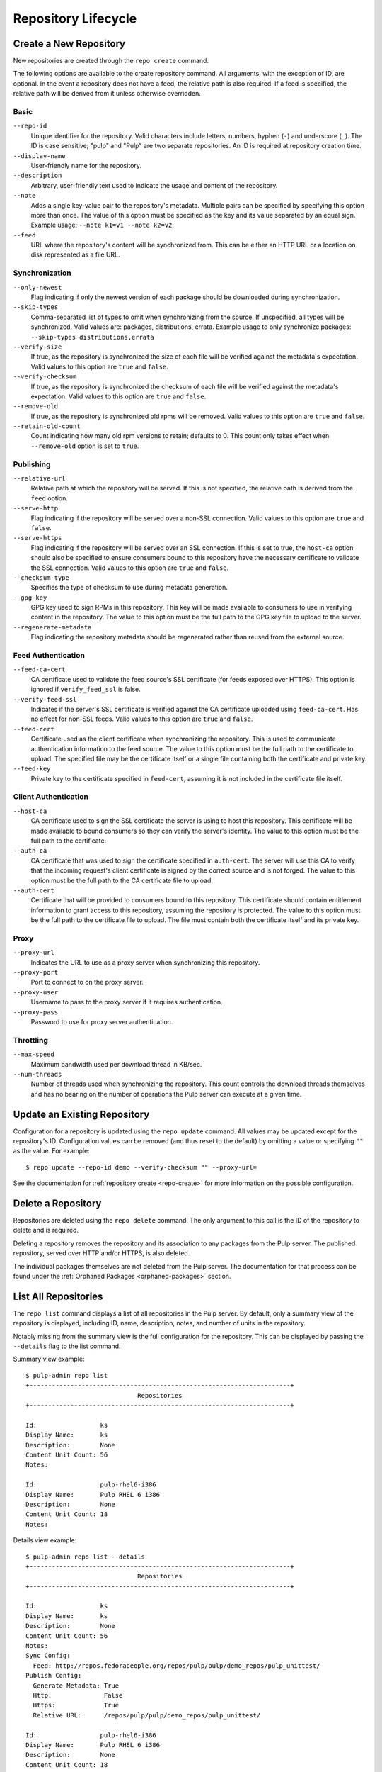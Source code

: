 Repository Lifecycle
====================

.. _repo-create:

Create a New Repository
-----------------------

New repositories are created through the ``repo create`` command.

The following options are available to the create repository command. All
arguments, with the exception of ID, are optional. In the event a repository
does not have a feed, the relative path is also required. If a feed is specified,
the relative path will be derived from it unless otherwise overridden.

Basic
^^^^^

``--repo-id``
  Unique identifier for the repository. Valid characters include letters,
  numbers, hyphen (``-``) and underscore (``_``). The ID is case sensitive;
  "pulp" and "Pulp" are two separate repositories. An ID is required at repository
  creation time.

``--display-name``
  User-friendly name for the repository.

``--description``
  Arbitrary, user-friendly text used to indicate the usage and content of the
  repository.

``--note``
  Adds a single key-value pair to the repository's metadata. Multiple pairs can
  be specified by specifying this option more than once. The value of this option
  must be specified as the key and its value separated by an equal sign. Example
  usage: ``--note k1=v1 --note k2=v2``.

``--feed``
  URL where the repository's content will be synchronized from. This can be either
  an HTTP URL or a location on disk represented as a file URL.

Synchronization
^^^^^^^^^^^^^^^

``--only-newest``
  Flag indicating if only the newest version of each package should be downloaded
  during synchronization.

``--skip-types``
  Comma-separated list of types to omit when synchronizing from the source. If
  unspecified, all types will be synchronized. Valid values are: packages,
  distributions, errata. Example usage to only synchronize packages:
  ``--skip-types distributions,errata``

``--verify-size``
  If true, as the repository is synchronized the size of each file will be verified
  against the metadata's expectation. Valid values to this option are ``true``
  and ``false``.

``--verify-checksum``
  If true, as the repository is synchronized the checksum of each file will be
  verified against the metadata's expectation. Valid values to this option are
  ``true`` and ``false``.

``--remove-old``
  If true, as the repository is synchronized old rpms will be removed. Valid values 
  to this option are ``true`` and ``false``.

``--retain-old-count``
  Count indicating how many old rpm versions to retain; defaults to 0. This count
  only takes effect when ``--remove-old`` option is set to ``true``.

Publishing
^^^^^^^^^^

``--relative-url``
  Relative path at which the repository will be served. If this is not specified,
  the relative path is derived from the ``feed`` option.

``--serve-http``
  Flag indicating if the repository will be served over a non-SSL connection.
  Valid values to this option are ``true`` and ``false``.

``--serve-https``
  Flag indicating if the repository will be served over an SSL connection. If
  this is set to true, the ``host-ca`` option should also be specified to ensure
  consumers bound to this repository have the necessary certificate to validate
  the SSL connection. Valid values to this option are ``true`` and ``false``.

``--checksum-type``
  Specifies the type of checksum to use during metadata generation.

``--gpg-key``
  GPG key used to sign RPMs in this repository. This key will be made available
  to consumers to use in verifying content in the repository. The value to this
  option must be the full path to the GPG key file to upload to the server.

``--regenerate-metadata``
  Flag indicating the repository metadata should be regenerated rather than
  reused from the external source.

Feed Authentication
^^^^^^^^^^^^^^^^^^^

``--feed-ca-cert``
  CA certificate used to validate the feed source's SSL certificate (for feeds
  exposed over HTTPS). This option is ignored if ``verify_feed_ssl`` is false.

``--verify-feed-ssl``
  Indicates if the server's SSL certificate is verified against the CA certificate
  uploaded using ``feed-ca-cert``. Has no effect for non-SSL feeds. Valid values
  to this option are ``true`` and ``false``.

``--feed-cert``
  Certificate used as the client certificate when synchronizing the repository.
  This is used to communicate authentication information to the feed source.
  The value to this option must be the full path to the certificate to upload.
  The specified file may be the certificate itself or a single file containing
  both the certificate and private key.

``--feed-key``
  Private key to the certificate specified in ``feed-cert``, assuming it is not
  included in the certificate file itself.

Client Authentication
^^^^^^^^^^^^^^^^^^^^^

``--host-ca``
  CA certificate used to sign the SSL certificate the server is using to host
  this repository. This certificate will be made available to bound consumers so
  they can verify the server's identity. The value to this option must be the
  full path to the certificate.

``--auth-ca``
  CA certificate that was used to sign the certificate specified in ``auth-cert``.
  The server will use this CA to verify that the incoming request's client certificate
  is signed by the correct source and is not forged. The value to this option
  must be the full path to the CA certificate file to upload.

``--auth-cert``
  Certificate that will be provided to consumers bound to this repository. This
  certificate should contain entitlement information to grant access to this
  repository, assuming the repository is protected. The value to this option must
  be the full path to the certificate file to upload. The file must contain both
  the certificate itself and its private key.

Proxy
^^^^^

``--proxy-url``
  Indicates the URL to use as a proxy server when synchronizing this repository.

``--proxy-port``
  Port to connect to on the proxy server.

``--proxy-user``
  Username to pass to the proxy server if it requires authentication.

``--proxy-pass``
  Password to use for proxy server authentication.

Throttling
^^^^^^^^^^

``--max-speed``
  Maximum bandwidth used per download thread in KB/sec.

``--num-threads``
  Number of threads used when synchronizing the repository. This count controls
  the download threads themselves and has no bearing on the number of operations
  the Pulp server can execute at a given time.

.. _repo-update:

Update an Existing Repository
-----------------------------

Configuration for a repository is updated using the ``repo update`` command.
All values may be updated except for the repository's ID. Configuration values
can be removed (and thus reset to the default) by omitting a value or specifying
``""`` as the value. For example::

 $ repo update --repo-id demo --verify-checksum "" --proxy-url=

See the documentation for :ref:`repository create <repo-create>` for more
information on the possible configuration.

Delete a Repository
-------------------

Repositories are deleted using the ``repo delete`` command. The only argument
to this call is the ID of the repository to delete and is required.

Deleting a repository removes the repository and its association to any packages
from the Pulp server. The published repository, served over HTTP and/or HTTPS,
is also deleted.

The individual packages themselves are not deleted from the Pulp server. The
documentation for that process can be found under the
:ref:`Orphaned Packages <orphaned-packages>` section.

List All Repositories
---------------------

The ``repo list`` command displays a list of all repositories in the Pulp server.
By default, only a summary view of the repository is displayed, including ID,
name, description, notes, and number of units in the repository.

Notably missing from the summary view is the full configuration for the
repository. This can be displayed by passing the ``--details`` flag to the
list command.

Summary view example::

 $ pulp-admin repo list
 +----------------------------------------------------------------------+
                               Repositories
 +----------------------------------------------------------------------+

 Id:                 ks
 Display Name:       ks
 Description:        None
 Content Unit Count: 56
 Notes:

 Id:                 pulp-rhel6-i386
 Display Name:       Pulp RHEL 6 i386
 Description:        None
 Content Unit Count: 18
 Notes:

Details view example::

 $ pulp-admin repo list --details
 +----------------------------------------------------------------------+
                               Repositories
 +----------------------------------------------------------------------+

 Id:                 ks
 Display Name:       ks
 Description:        None
 Content Unit Count: 56
 Notes:
 Sync Config:
   Feed: http://repos.fedorapeople.org/repos/pulp/pulp/demo_repos/pulp_unittest/
 Publish Config:
   Generate Metadata: True
   Http:              False
   Https:             True
   Relative URL:      /repos/pulp/pulp/demo_repos/pulp_unittest/

 Id:                 pulp-rhel6-i386
 Display Name:       Pulp RHEL 6 i386
 Description:        None
 Content Unit Count: 18
 Notes:
 Sync Config:
   Feed: http://repos.fedorapeople.org/repos/pulp/pulp/dev/stable/6Server/i386/
 Publish Config:
   Generate Metadata: True
   Http:              True
   Https:             False
   Relative URL:      /repos/pulp/pulp/dev/stable/6Server/i386/
